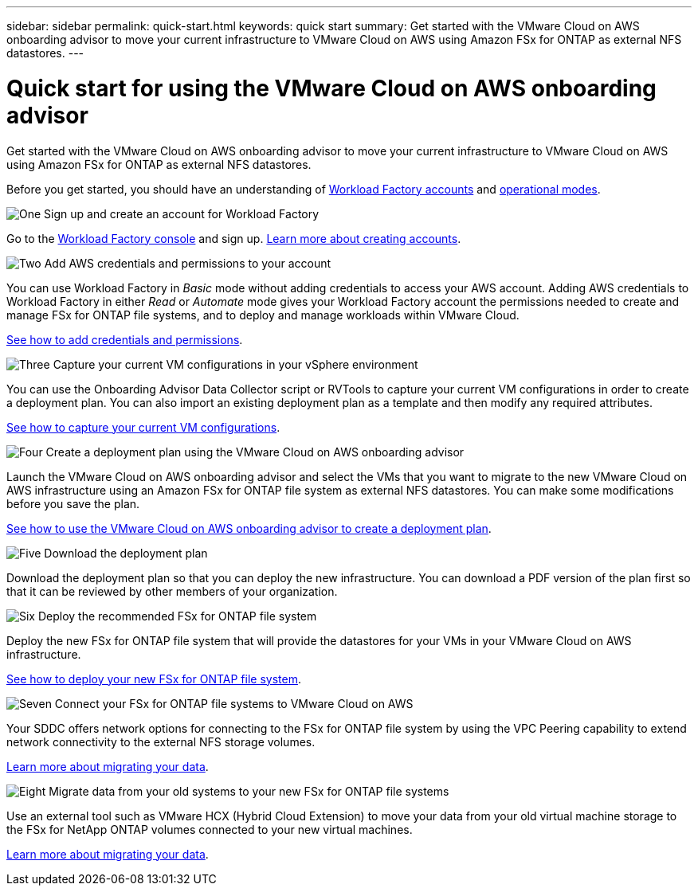 ---
sidebar: sidebar
permalink: quick-start.html
keywords: quick start
summary: Get started with the VMware Cloud on AWS onboarding advisor to move your current infrastructure to VMware Cloud on AWS using Amazon FSx for ONTAP as external NFS datastores.
---

= Quick start for using the VMware Cloud on AWS onboarding advisor
:icons: font
:imagesdir: ./media/

[.lead]
Get started with the VMware Cloud on AWS onboarding advisor to move your current infrastructure to VMware Cloud on AWS using Amazon FSx for ONTAP as external NFS datastores.

Before you get started, you should have an understanding of https://docs.netapp.com/us-en/workload-setup-admin/workload-factory-accounts.html[Workload Factory accounts] and https://docs.netapp.com/us-en/workload-setup-admin/operational-modes.html[operational modes].
//, link:connectivity-links.html[connectivity links],

.image:https://raw.githubusercontent.com/NetAppDocs/common/main/media/number-1.png[One] Sign up and create an account for Workload Factory

[role="quick-margin-para"]
Go to the https://console.workloads.netapp.com[Workload Factory console^] and sign up. https://docs.netapp.com/us-en/workload-setup-admin/sign-up-saas.html[Learn more about creating accounts].

.image:https://raw.githubusercontent.com/NetAppDocs/common/main/media/number-2.png[Two] Add AWS credentials and permissions to your account

[role="quick-margin-para"]
You can use Workload Factory in _Basic_ mode without adding credentials to access your AWS account. Adding AWS credentials to Workload Factory in either _Read_ or _Automate_ mode gives your Workload Factory account the permissions needed to create and manage FSx for ONTAP file systems, and to deploy and manage workloads within VMware Cloud.

[role="quick-margin-para"]
https://docs.netapp.com/us-en/workload-setup-admin/add-credentials.html[See how to add credentials and permissions].

.image:https://raw.githubusercontent.com/NetAppDocs/common/main/media/number-3.png[Three] Capture your current VM configurations in your vSphere environment

[role="quick-margin-para"]
You can use the Onboarding Advisor Data Collector script or RVTools to capture your current VM configurations in order to create a deployment plan. You can also import an existing deployment plan as a template and then modify any required attributes.

[role="quick-margin-para"]
link:capture-vm-configurations.html[See how to capture your current VM configurations].

.image:https://raw.githubusercontent.com/NetAppDocs/common/main/media/number-4.png[Four] Create a deployment plan using the VMware Cloud on AWS onboarding advisor 

[role="quick-margin-para"]
Launch the VMware Cloud on AWS onboarding advisor and select the VMs that you want to migrate to the new VMware Cloud on AWS infrastructure using an Amazon FSx for ONTAP file system as external NFS datastores. You can make some modifications before you save the plan.

[role="quick-margin-para"]
link:launch-onboarding-advisor.html[See how to use the VMware Cloud on AWS onboarding advisor to create a deployment plan].

.image:https://raw.githubusercontent.com/NetAppDocs/common/main/media/number-5.png[Five] Download the deployment plan

[role="quick-margin-para"]
Download the deployment plan so that you can deploy the new infrastructure. You can download a PDF version of the plan first so that it can be reviewed by other members of your organization.

.image:https://raw.githubusercontent.com/NetAppDocs/common/main/media/number-6.png[Six] Deploy the recommended FSx for ONTAP file system

[role="quick-margin-para"]
Deploy the new FSx for ONTAP file system that will provide the datastores for your VMs in your VMware Cloud on AWS infrastructure.

[role="quick-margin-para"]
link:deploy-fsx-file-system.html[See how to deploy your new FSx for ONTAP file system].

.image:https://raw.githubusercontent.com/NetAppDocs/common/main/media/number-7.png[Seven] Connect your FSx for ONTAP file systems to VMware Cloud on AWS

[role="quick-margin-para"]
Your SDDC offers network options for connecting to the FSx for ONTAP file system by using the VPC Peering capability to extend network connectivity to the external NFS storage volumes.

[role="quick-margin-para"]
link:connect-sddc-to-fsx.html[Learn more about migrating your data].

.image:https://raw.githubusercontent.com/NetAppDocs/common/main/media/number-8.png[Eight] Migrate data from your old systems to your new FSx for ONTAP file systems

[role="quick-margin-para"]
Use an external tool such as VMware HCX (Hybrid Cloud Extension) to move your data from your old virtual machine storage to the FSx for NetApp ONTAP volumes connected to your new virtual machines.

[role="quick-margin-para"]
link:migrate-data.html[Learn more about migrating your data].
